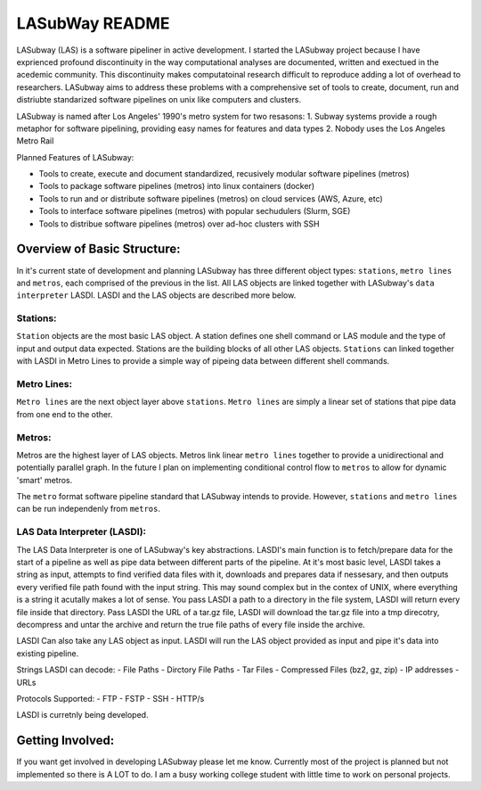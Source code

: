 .. _README.rst

***************
LASubWay README
***************

LASubway (LAS) is a software pipeliner in active development. I started the LASubway project because I have exprienced profound discontinuity in the way computational analyses are documented, written and exectued in the acedemic community. This discontinuity makes computatoinal research difficult to reproduce adding a lot of overhead to researchers. LASubway aims to address these problems with a comprehensive set of tools to create, document, run and distriubte standarized software pipelines on unix like computers and clusters.

LASubway is named after Los Angeles' 1990's metro system for two resasons:
1. Subway systems provide a rough metaphor for software pipelining, providing easy names for features and data types
2. Nobody uses the Los Angeles Metro Rail

Planned Features of LASubway:

- Tools to create, execute and document standardized, recusively modular software pipelines (metros)
- Tools to package software pipelines (metros) into linux containers (docker)
- Tools to run and or distribute software pipelines (metros) on cloud services (AWS, Azure, etc)
- Tools to interface software pipelines (metros) with popular sechudulers (Slurm, SGE)
- Tools to distribue software pipelines (metros) over ad-hoc clusters with SSH

Overview of Basic Structure:
============================

In it's current state of development and planning LASubway has three different object types: ``stations``, ``metro lines`` and ``metros``, each comprised of the previous in the list. All LAS objects are linked together with LASubway's ``data interpreter`` LASDI. LASDI and the LAS objects are described more below.

Stations:
---------

``Station`` objects are the most basic LAS object. A station defines one shell command or LAS module and the type of input and output data expected. Stations are the building blocks of all other LAS objects. ``Stations`` can linked together with LASDI in Metro Lines to provide a simple way of pipeing data between different shell commands.

Metro Lines:
------------

``Metro lines`` are the next object layer above ``stations``. ``Metro lines`` are simply a linear set of stations that pipe data from one end to the other. 

Metros:
-------

Metros are the highest layer of LAS objects. Metros link linear ``metro lines`` together to provide a unidirectional and potentially parallel graph. In the future I plan on implementing conditional control flow to ``metros`` to allow for dynamic 'smart' metros. 

The ``metro`` format software pipeline standard that LASubway intends to provide. However, ``stations`` and ``metro lines`` can be run independenly from ``metros``.


LAS Data Interpreter (LASDI):
-----------------------------
The LAS Data Interpreter is one of LASubway's key abstractions. LASDI's main function is to fetch/prepare data for the start of a pipeline as well as pipe data between different parts of the pipeline. At it's most basic level, LASDI takes a string as input, attempts to find verified data files with it, downloads and prepares data if nessesary, and then outputs every verified file path found with the input string. This may sound complex but in the contex of UNIX, where everything is a string it acutally makes a lot of sense. You pass LASDI a path to a directory in the file system, LASDI will return every file inside that directory. Pass LASDI the URL of a tar.gz file, LASDI will download the tar.gz file into a tmp direcotry, decompress and untar the archive and return the true file paths of every file inside the archive. 

LASDI Can also take any LAS object as input. LASDI will run the LAS object provided as input and pipe it's data into existing pipeline.

Strings LASDI can decode:
- File Paths
- Dirctory File Paths
- Tar Files
- Compressed Files (bz2, gz, zip)
- IP addresses
- URLs

Protocols Supported:
- FTP
- FSTP
- SSH
- HTTP/s

LASDI is curretnly being developed.

Getting Involved:
=================

If you want get involved in developing LASubway please let me know. Currently most of the project is planned but not implemented so there is A LOT to do. I am a busy working college student with little time to work on personal projects.


